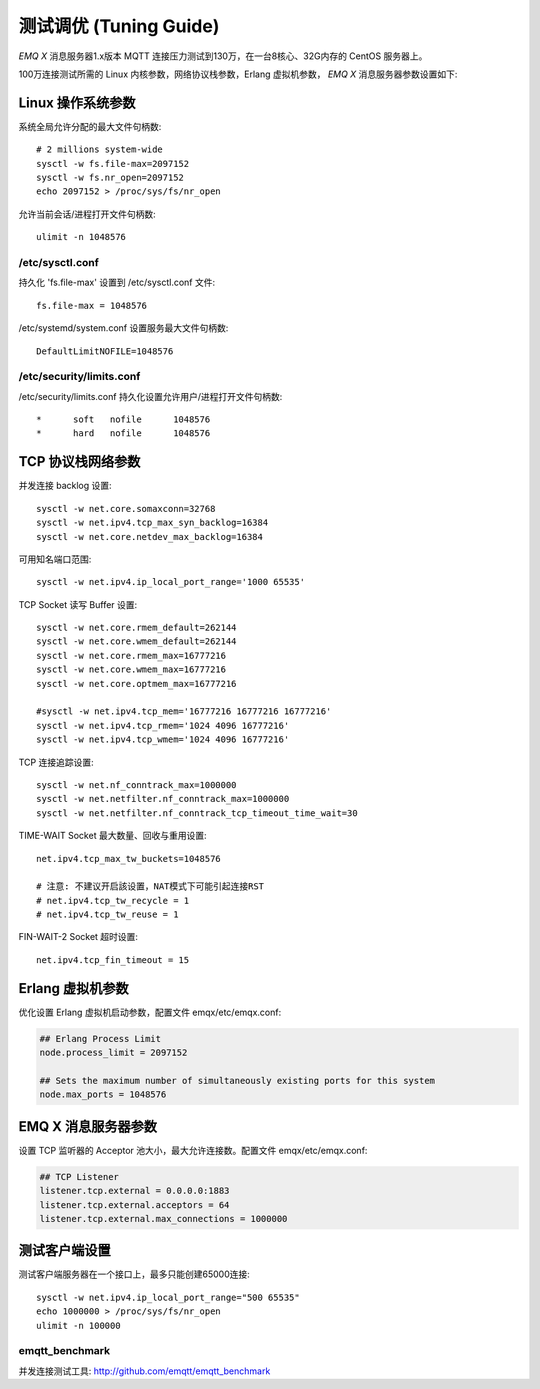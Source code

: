 
=======================
测试调优 (Tuning Guide)
=======================

*EMQ X* 消息服务器1.x版本 MQTT 连接压力测试到130万，在一台8核心、32G内存的 CentOS 服务器上。

100万连接测试所需的 Linux 内核参数，网络协议栈参数，Erlang 虚拟机参数， *EMQ X* 消息服务器参数设置如下:

-------------------
Linux 操作系统参数
-------------------

系统全局允许分配的最大文件句柄数::

    # 2 millions system-wide
    sysctl -w fs.file-max=2097152
    sysctl -w fs.nr_open=2097152
    echo 2097152 > /proc/sys/fs/nr_open

允许当前会话/进程打开文件句柄数::

    ulimit -n 1048576

/etc/sysctl.conf
----------------

持久化 'fs.file-max' 设置到 /etc/sysctl.conf 文件::

    fs.file-max = 1048576

/etc/systemd/system.conf 设置服务最大文件句柄数::

    DefaultLimitNOFILE=1048576

/etc/security/limits.conf
-------------------------

/etc/security/limits.conf 持久化设置允许用户/进程打开文件句柄数::

    *      soft   nofile      1048576
    *      hard   nofile      1048576

------------------
TCP 协议栈网络参数
------------------

并发连接 backlog 设置::

    sysctl -w net.core.somaxconn=32768
    sysctl -w net.ipv4.tcp_max_syn_backlog=16384
    sysctl -w net.core.netdev_max_backlog=16384

可用知名端口范围::

    sysctl -w net.ipv4.ip_local_port_range='1000 65535'

TCP Socket 读写 Buffer 设置::

    sysctl -w net.core.rmem_default=262144
    sysctl -w net.core.wmem_default=262144
    sysctl -w net.core.rmem_max=16777216
    sysctl -w net.core.wmem_max=16777216
    sysctl -w net.core.optmem_max=16777216

    #sysctl -w net.ipv4.tcp_mem='16777216 16777216 16777216'
    sysctl -w net.ipv4.tcp_rmem='1024 4096 16777216'
    sysctl -w net.ipv4.tcp_wmem='1024 4096 16777216'

TCP 连接追踪设置::

    sysctl -w net.nf_conntrack_max=1000000
    sysctl -w net.netfilter.nf_conntrack_max=1000000
    sysctl -w net.netfilter.nf_conntrack_tcp_timeout_time_wait=30

TIME-WAIT Socket 最大数量、回收与重用设置::

    net.ipv4.tcp_max_tw_buckets=1048576

    # 注意: 不建议开启該设置，NAT模式下可能引起连接RST
    # net.ipv4.tcp_tw_recycle = 1
    # net.ipv4.tcp_tw_reuse = 1

FIN-WAIT-2 Socket 超时设置::

    net.ipv4.tcp_fin_timeout = 15

------------------
Erlang 虚拟机参数
------------------

优化设置 Erlang 虚拟机启动参数，配置文件 emqx/etc/emqx.conf:

.. code-block:: properties

    ## Erlang Process Limit
    node.process_limit = 2097152

    ## Sets the maximum number of simultaneously existing ports for this system
    node.max_ports = 1048576

--------------------
EMQ X 消息服务器参数
--------------------

设置 TCP 监听器的 Acceptor 池大小，最大允许连接数。配置文件 emqx/etc/emqx.conf:

.. code-block:: properties

    ## TCP Listener
    listener.tcp.external = 0.0.0.0:1883
    listener.tcp.external.acceptors = 64
    listener.tcp.external.max_connections = 1000000

--------------
测试客户端设置
--------------

测试客户端服务器在一个接口上，最多只能创建65000连接::

    sysctl -w net.ipv4.ip_local_port_range="500 65535"
    echo 1000000 > /proc/sys/fs/nr_open
    ulimit -n 100000

emqtt_benchmark
---------------

并发连接测试工具: http://github.com/emqtt/emqtt_benchmark


